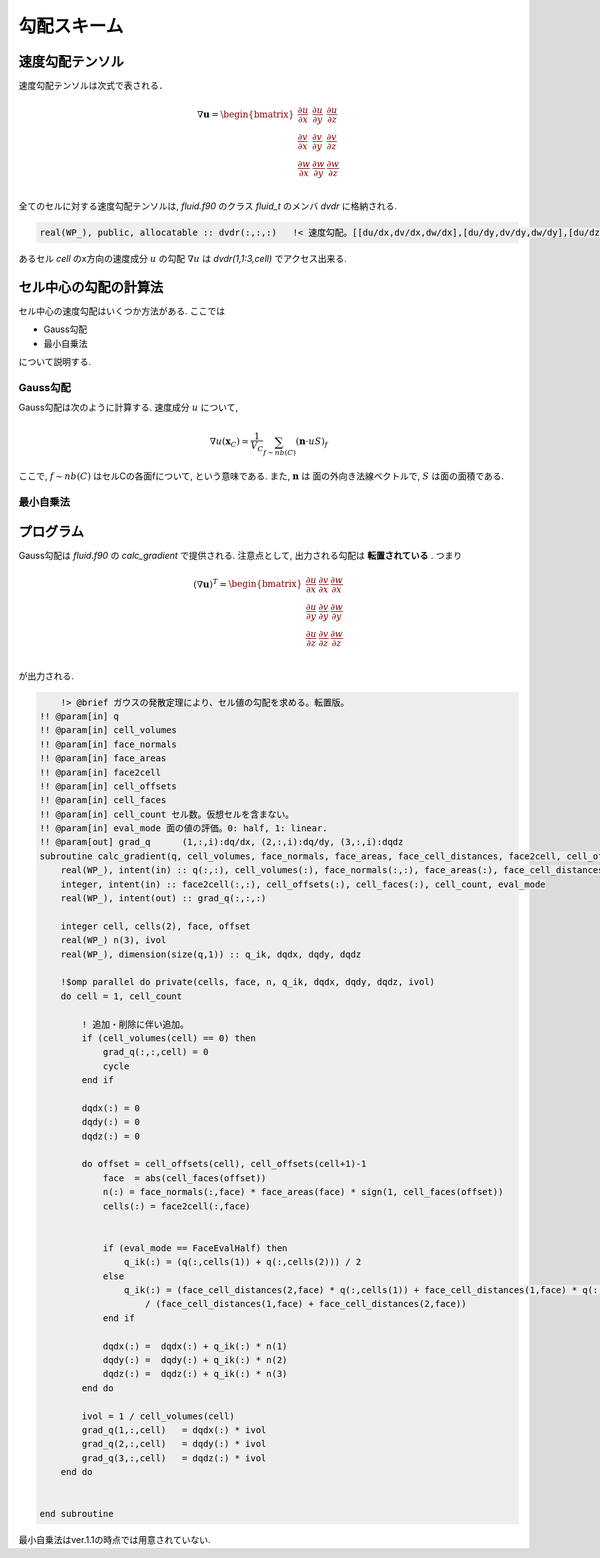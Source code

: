 ====================
勾配スキーム
====================

速度勾配テンソル
=====================

速度勾配テンソルは次式で表される．

.. math:: 

    \nabla \boldsymbol{u} = 
    \begin{bmatrix}
        \frac{\partial u}{\partial x} & \frac{\partial u}{\partial y} & \frac{\partial u}{\partial z} \\
        \frac{\partial v}{\partial x} & \frac{\partial v}{\partial y} & \frac{\partial v}{\partial z} \\
        \frac{\partial w}{\partial x} & \frac{\partial w}{\partial y} & \frac{\partial w}{\partial z} \\
    \end{bmatrix}

全てのセルに対する速度勾配テンソルは, `fluid.f90` のクラス `fluid_t` のメンバ `dvdr` に格納される.

.. code-block:: Fortran

    real(WP_), public, allocatable :: dvdr(:,:,:)   !< 速度勾配。[[du/dx,dv/dx,dw/dx],[du/dy,dv/dy,dw/dy],[du/dz,dv/dz,dw/dz]]]

あるセル `cell` のx方向の速度成分 :math:`u` の勾配 :math:`\nabla u` は
`dvdr(1,1:3,cell)` でアクセス出来る.

セル中心の勾配の計算法
======================

セル中心の速度勾配はいくつか方法がある. ここでは

- Gauss勾配
- 最小自乗法

について説明する.

Gauss勾配
--------------------

Gauss勾配は次のように計算する. 速度成分 :math:`u` について, 

.. math:: 

    \nabla u (\boldsymbol{x}_{C}) \simeq \frac{1}{V_{C}}\sum_{f\sim nb(C)} (\boldsymbol{n}\cdot u S)_{f}

ここで, :math:`f\sim nb(C)` はセルCの各面fについて, という意味である. また, :math:`\boldsymbol{n}` は
面の外向き法線ベクトルで, :math:`S` は面の面積である. 


最小自乗法
---------------------

プログラム
=====================
Gauss勾配は `fluid.f90` の `calc_gradient` で提供される.
注意点として, 出力される勾配は **転置されている** . つまり

.. math:: 

    (\nabla \boldsymbol{u})^{T} = 
    \begin{bmatrix}
        \frac{\partial u}{\partial x} & \frac{\partial v}{\partial x} & \frac{\partial w}{\partial x} \\
        \frac{\partial u}{\partial y} & \frac{\partial v}{\partial y} & \frac{\partial w}{\partial y} \\
        \frac{\partial u}{\partial z} & \frac{\partial v}{\partial z} & \frac{\partial w}{\partial z} \\
    \end{bmatrix}

が出力される. 

.. code-block:: Fortran

        !> @brief ガウスの発散定理により、セル値の勾配を求める。転置版。
    !! @param[in] q
    !! @param[in] cell_volumes
    !! @param[in] face_normals
    !! @param[in] face_areas
    !! @param[in] face2cell
    !! @param[in] cell_offsets
    !! @param[in] cell_faces
    !! @param[in] cell_count セル数。仮想セルを含まない。
    !! @param[in] eval_mode 面の値の評価。0: half, 1: linear.
    !! @param[out] grad_q      (1,:,i):dq/dx, (2,:,i):dq/dy, (3,:,i):dqdz
    subroutine calc_gradient(q, cell_volumes, face_normals, face_areas, face_cell_distances, face2cell, cell_offsets, cell_faces, cell_count, eval_mode, grad_q)
        real(WP_), intent(in) :: q(:,:), cell_volumes(:), face_normals(:,:), face_areas(:), face_cell_distances(:,:)
        integer, intent(in) :: face2cell(:,:), cell_offsets(:), cell_faces(:), cell_count, eval_mode
        real(WP_), intent(out) :: grad_q(:,:,:)

        integer cell, cells(2), face, offset
        real(WP_) n(3), ivol
        real(WP_), dimension(size(q,1)) :: q_ik, dqdx, dqdy, dqdz
            
        !$omp parallel do private(cells, face, n, q_ik, dqdx, dqdy, dqdz, ivol)
        do cell = 1, cell_count
            
            ! 追加・削除に伴い追加。
            if (cell_volumes(cell) == 0) then
                grad_q(:,:,cell) = 0
                cycle
            end if
            
            dqdx(:) = 0
            dqdy(:) = 0
            dqdz(:) = 0
                        
            do offset = cell_offsets(cell), cell_offsets(cell+1)-1
                face  = abs(cell_faces(offset))
                n(:) = face_normals(:,face) * face_areas(face) * sign(1, cell_faces(offset))
                cells(:) = face2cell(:,face)
                

                if (eval_mode == FaceEvalHalf) then
                    q_ik(:) = (q(:,cells(1)) + q(:,cells(2))) / 2
                else
                    q_ik(:) = (face_cell_distances(2,face) * q(:,cells(1)) + face_cell_distances(1,face) * q(:,cells(2))) &
                        / (face_cell_distances(1,face) + face_cell_distances(2,face))
                end if
                           
                dqdx(:) =  dqdx(:) + q_ik(:) * n(1)
                dqdy(:) =  dqdy(:) + q_ik(:) * n(2)
                dqdz(:) =  dqdz(:) + q_ik(:) * n(3)
            end do
            
            ivol = 1 / cell_volumes(cell)
            grad_q(1,:,cell)   = dqdx(:) * ivol
            grad_q(2,:,cell)   = dqdy(:) * ivol
            grad_q(3,:,cell)   = dqdz(:) * ivol
        end do
        
        
    end subroutine


最小自乗法はver.1.1の時点では用意されていない.